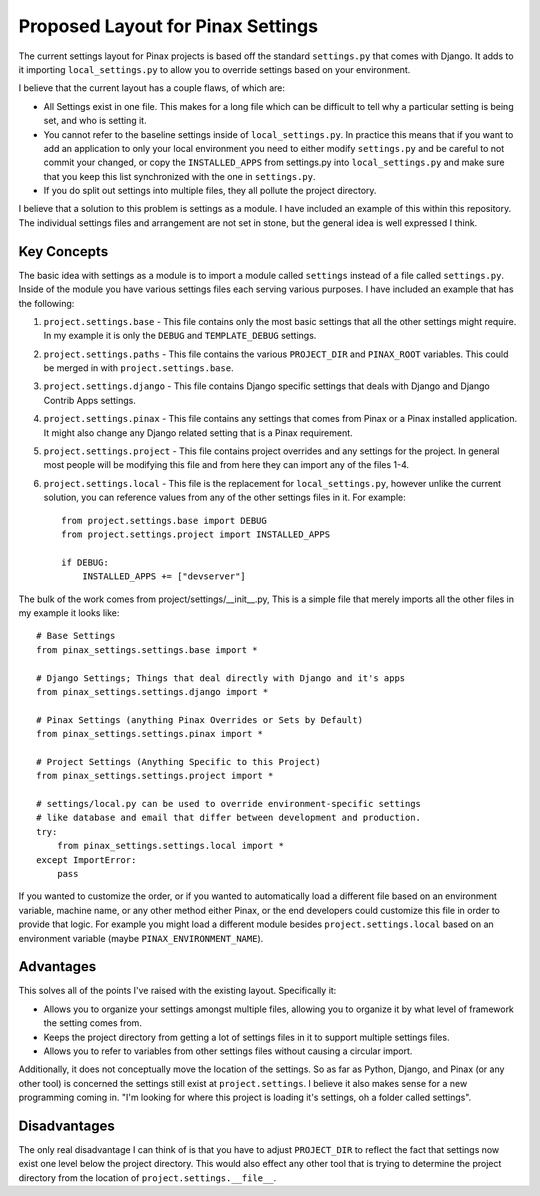 ==================================
Proposed Layout for Pinax Settings
==================================

The current settings layout for Pinax projects is based off the standard
``settings.py`` that comes with Django. It adds to it importing ``local_settings.py``
to allow you to override settings based on your environment.

I believe that the current layout has a couple flaws, of which are:

- All Settings exist in one file. This makes for a long file which can be
  difficult to tell why a particular setting is being set, and who is setting it.

- You cannot refer to the baseline settings inside of ``local_settings.py``. In
  practice this means that if you want to add an application to only your local
  environment you need to either modify ``settings.py`` and be careful to not
  commit your changed, or copy the ``INSTALLED_APPS`` from settings.py into
  ``local_settings.py`` and make sure that you keep this list synchronized with
  the one in ``settings.py``.

- If you do split out settings into multiple files, they all pollute the
  project directory.

I believe that a solution to this problem is settings as a module. I have included
an example of this within this repository. The individual settings files and
arrangement are not set in stone, but the general idea is well expressed I think.

------------
Key Concepts
------------

The basic idea with settings as a module is to import a module called ``settings``
instead of a file called ``settings.py``. Inside of the module you have various
settings files each serving various purposes. I have included an example that
has the following:

1. ``project.settings.base`` - This file contains only the most basic settings
   that all the other settings might require. In my example it is only the ``DEBUG``
   and ``TEMPLATE_DEBUG`` settings.

2. ``project.settings.paths`` - This file contains the various ``PROJECT_DIR``
   and ``PINAX_ROOT`` variables. This could be merged in with ``project.settings.base``.

3. ``project.settings.django`` - This file contains Django specific settings
   that deals with Django and Django Contrib Apps settings.

4. ``project.settings.pinax`` - This file contains any settings that comes
   from Pinax or a Pinax installed application. It might also change any Django
   related setting that is a Pinax requirement.

5. ``project.settings.project`` - This file contains project overrides and
   any settings for the project. In general most people will be modifying this
   file and from here they can import any of the files 1-4.

6. ``project.settings.local`` - This file is the replacement for ``local_settings.py``,
   however unlike the current solution, you can reference values from any of the
   other settings files in it. For example::

       from project.settings.base import DEBUG
       from project.settings.project import INSTALLED_APPS

       if DEBUG:
           INSTALLED_APPS += ["devserver"]

The bulk of the work comes from project/settings/__init__.py, This is a simple
file that merely imports all the other files in my example it looks like::

    # Base Settings
    from pinax_settings.settings.base import *

    # Django Settings; Things that deal directly with Django and it's apps
    from pinax_settings.settings.django import *

    # Pinax Settings (anything Pinax Overrides or Sets by Default)
    from pinax_settings.settings.pinax import *

    # Project Settings (Anything Specific to this Project)
    from pinax_settings.settings.project import *

    # settings/local.py can be used to override environment-specific settings
    # like database and email that differ between development and production.
    try:
        from pinax_settings.settings.local import *
    except ImportError:
        pass

If you wanted to customize the order, or if you wanted to automatically load a
different file based on an environment variable, machine name, or any other
method either Pinax, or the end developers could customize this file in order
to provide that logic. For example you might load a different module besides
``project.settings.local`` based on an environment variable (maybe ``PINAX_ENVIRONMENT_NAME``).

----------
Advantages
----------

This solves all of the points I've raised with the existing layout. Specifically it:

- Allows you to organize your settings amongst multiple files, allowing you
  to organize it by what level of framework the setting comes from.

- Keeps the project directory from getting a lot of settings files in it to
  support multiple settings files.

- Allows you to refer to variables from other settings files without causing
  a circular import.

Additionally, it does not conceptually move the location of the settings. So as far
as Python, Django, and Pinax (or any other tool) is concerned the settings still
exist at ``project.settings``. I believe it also makes sense for a new programming
coming in. "I'm looking for where this project is loading it's settings, oh a folder
called settings".

-------------
Disadvantages
-------------

The only real disadvantage I can think of is that you have to adjust ``PROJECT_DIR``
to reflect the fact that settings now exist one level below the project directory.
This would also effect any other tool that is trying to determine the project
directory from the location of ``project.settings.__file__``.